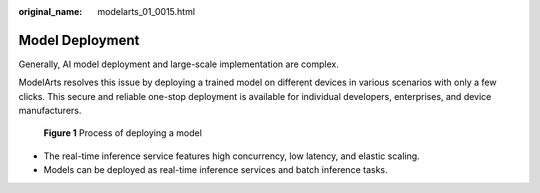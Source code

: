 :original_name: modelarts_01_0015.html

.. _modelarts_01_0015:

Model Deployment
================

Generally, AI model deployment and large-scale implementation are complex.

ModelArts resolves this issue by deploying a trained model on different devices in various scenarios with only a few clicks. This secure and reliable one-stop deployment is available for individual developers, enterprises, and device manufacturers.

.. _modelarts_01_0015__en-us_topic_0284258741_en-us_topic_0168462756_fig104181892237:

.. figure:: /_static/images/en-us_image_0000001110920824.png
   :alt: **Figure 1** Process of deploying a model


   **Figure 1** Process of deploying a model

-  The real-time inference service features high concurrency, low latency, and elastic scaling.
-  Models can be deployed as real-time inference services and batch inference tasks.
